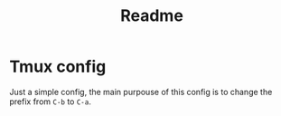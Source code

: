 #+title: Readme

* Tmux config
Just a simple config, the main purpouse of this config is to change the prefix from ~C-b~ to ~C-a~.
